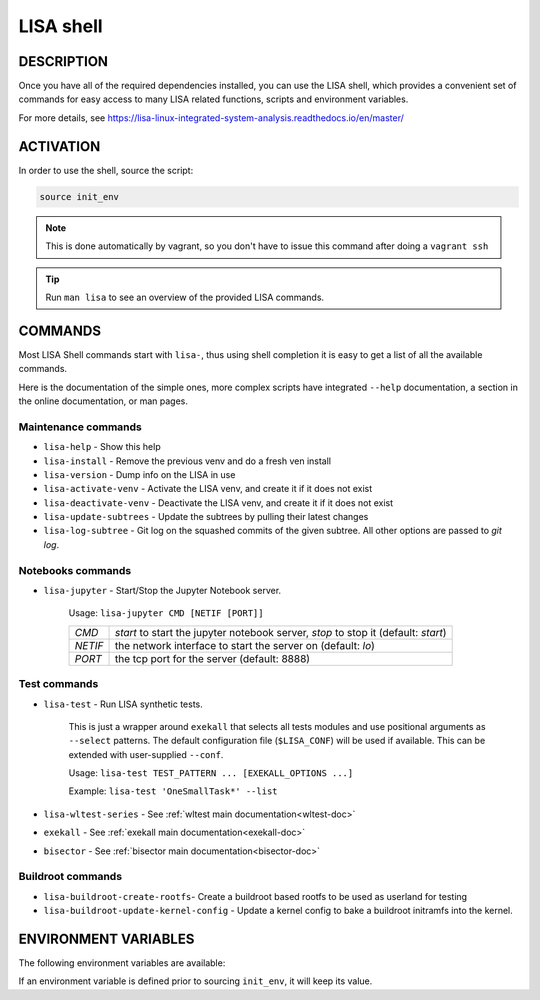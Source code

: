 **********
LISA shell
**********

DESCRIPTION
+++++++++++

Once you have all of the required dependencies installed, you can use the LISA
shell, which provides a convenient set of commands for easy access to many LISA
related functions, scripts and environment variables.

For more details, see
`<https://lisa-linux-integrated-system-analysis.readthedocs.io/en/master/>`_

ACTIVATION
++++++++++

In order to use the shell, source the script:

.. code-block:: sh

   source init_env

.. note::

   This is done automatically by vagrant, so you don't have to issue this
   command after doing a ``vagrant ssh``

.. tip:: Run ``man lisa`` to see an overview of the provided LISA commands.


COMMANDS
++++++++

Most LISA Shell commands start with ``lisa-``, thus using shell completion it
is easy to get a list of all the available commands.

Here is the documentation of the simple ones, more complex scripts have
integrated ``--help`` documentation, a section in the online documentation, or
man pages.

Maintenance commands
--------------------


* ``lisa-help``             - Show this help
* ``lisa-install``          - Remove the previous venv and do a fresh ven install
* ``lisa-version``          - Dump info on the LISA in use
* ``lisa-activate-venv``    - Activate the LISA venv, and create it if it does not exist
* ``lisa-deactivate-venv``  - Deactivate the LISA venv, and create it if it does not exist
* ``lisa-update-subtrees``  - Update the subtrees by pulling their latest changes
* ``lisa-log-subtree``      - Git log on the squashed commits of the given
  subtree. All other options are passed to `git log`.


Notebooks commands
------------------

* ``lisa-jupyter`` - Start/Stop the Jupyter Notebook server.

   Usage: ``lisa-jupyter CMD [NETIF [PORT]]``

   .. list-table::
      :widths: auto
      :align: left

      * - `CMD`
        - `start` to start the jupyter notebook server, `stop` to stop it
          (default: `start`)
      * - `NETIF`
        - the network interface to start the server on (default: `lo`)
      * - `PORT`
        - the tcp port for the server (default: 8888)

Test commands
-------------

* ``lisa-test`` - Run LISA synthetic tests.

   This is just a wrapper around ``exekall`` that selects all tests modules and
   use positional arguments as ``--select`` patterns. The default configuration
   file (``$LISA_CONF``) will be used if available. This can be extended with
   user-supplied ``--conf``.

   Usage: ``lisa-test TEST_PATTERN ... [EXEKALL_OPTIONS ...]``

   Example: ``lisa-test 'OneSmallTask*' --list``


* ``lisa-wltest-series``    - See :ref:`wltest main documentation<wltest-doc>`
* ``exekall``               - See :ref:`exekall main documentation<exekall-doc>`
* ``bisector``              - See :ref:`bisector main documentation<bisector-doc>`

Buildroot commands
------------------

* ``lisa-buildroot-create-rootfs``- Create a buildroot based rootfs to be used
  as userland for testing
* ``lisa-buildroot-update-kernel-config`` - Update a kernel config to bake a
  buildroot initramfs into the kernel.

ENVIRONMENT VARIABLES
+++++++++++++++++++++

The following environment variables are available:

.. run-command::
   
  # Strip-out version-specific info, so we have a more stable output
  export LISA_VENV_PATH=".lisa-venv-<python version>"
  env-list.py --rst --filter-home

If an environment variable is defined prior to sourcing ``init_env``, it will
keep its value.


